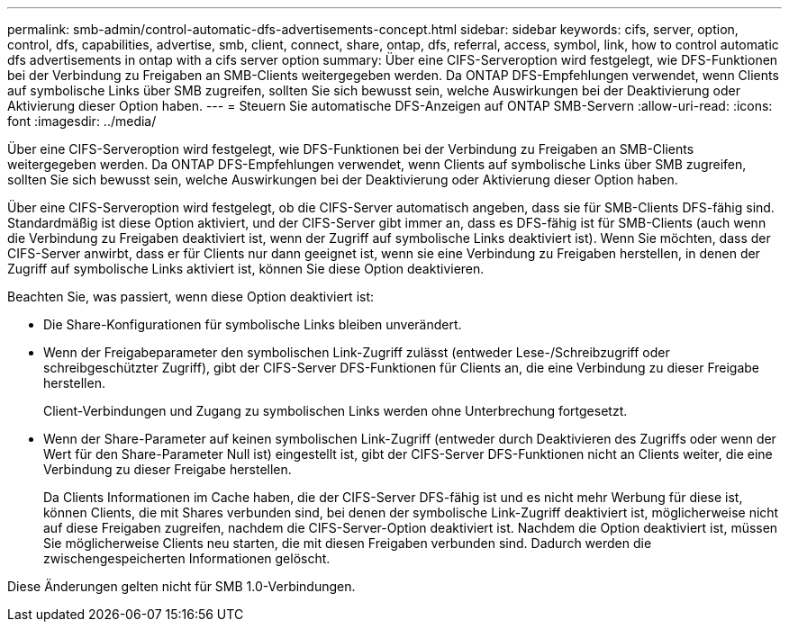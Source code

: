 ---
permalink: smb-admin/control-automatic-dfs-advertisements-concept.html 
sidebar: sidebar 
keywords: cifs, server, option, control, dfs, capabilities, advertise, smb, client, connect, share, ontap, dfs, referral, access, symbol, link, how to control automatic dfs advertisements in ontap with a cifs server option 
summary: Über eine CIFS-Serveroption wird festgelegt, wie DFS-Funktionen bei der Verbindung zu Freigaben an SMB-Clients weitergegeben werden. Da ONTAP DFS-Empfehlungen verwendet, wenn Clients auf symbolische Links über SMB zugreifen, sollten Sie sich bewusst sein, welche Auswirkungen bei der Deaktivierung oder Aktivierung dieser Option haben. 
---
= Steuern Sie automatische DFS-Anzeigen auf ONTAP SMB-Servern
:allow-uri-read: 
:icons: font
:imagesdir: ../media/


[role="lead"]
Über eine CIFS-Serveroption wird festgelegt, wie DFS-Funktionen bei der Verbindung zu Freigaben an SMB-Clients weitergegeben werden. Da ONTAP DFS-Empfehlungen verwendet, wenn Clients auf symbolische Links über SMB zugreifen, sollten Sie sich bewusst sein, welche Auswirkungen bei der Deaktivierung oder Aktivierung dieser Option haben.

Über eine CIFS-Serveroption wird festgelegt, ob die CIFS-Server automatisch angeben, dass sie für SMB-Clients DFS-fähig sind. Standardmäßig ist diese Option aktiviert, und der CIFS-Server gibt immer an, dass es DFS-fähig ist für SMB-Clients (auch wenn die Verbindung zu Freigaben deaktiviert ist, wenn der Zugriff auf symbolische Links deaktiviert ist). Wenn Sie möchten, dass der CIFS-Server anwirbt, dass er für Clients nur dann geeignet ist, wenn sie eine Verbindung zu Freigaben herstellen, in denen der Zugriff auf symbolische Links aktiviert ist, können Sie diese Option deaktivieren.

Beachten Sie, was passiert, wenn diese Option deaktiviert ist:

* Die Share-Konfigurationen für symbolische Links bleiben unverändert.
* Wenn der Freigabeparameter den symbolischen Link-Zugriff zulässt (entweder Lese-/Schreibzugriff oder schreibgeschützter Zugriff), gibt der CIFS-Server DFS-Funktionen für Clients an, die eine Verbindung zu dieser Freigabe herstellen.
+
Client-Verbindungen und Zugang zu symbolischen Links werden ohne Unterbrechung fortgesetzt.

* Wenn der Share-Parameter auf keinen symbolischen Link-Zugriff (entweder durch Deaktivieren des Zugriffs oder wenn der Wert für den Share-Parameter Null ist) eingestellt ist, gibt der CIFS-Server DFS-Funktionen nicht an Clients weiter, die eine Verbindung zu dieser Freigabe herstellen.
+
Da Clients Informationen im Cache haben, die der CIFS-Server DFS-fähig ist und es nicht mehr Werbung für diese ist, können Clients, die mit Shares verbunden sind, bei denen der symbolische Link-Zugriff deaktiviert ist, möglicherweise nicht auf diese Freigaben zugreifen, nachdem die CIFS-Server-Option deaktiviert ist. Nachdem die Option deaktiviert ist, müssen Sie möglicherweise Clients neu starten, die mit diesen Freigaben verbunden sind. Dadurch werden die zwischengespeicherten Informationen gelöscht.



Diese Änderungen gelten nicht für SMB 1.0-Verbindungen.
